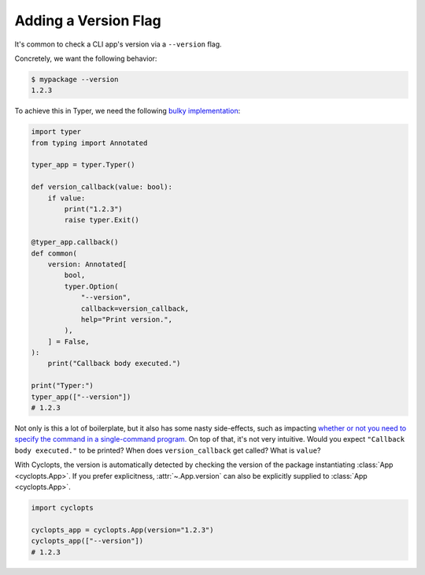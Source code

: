 =====================
Adding a Version Flag
=====================

It's common to check a CLI app's version via a ``--version`` flag.

Concretely, we want the following behavior:

.. code-block:: console

   $ mypackage --version
   1.2.3

To achieve this in Typer, we need the following `bulky implementation`_:

.. code-block:: python

   import typer
   from typing import Annotated

   typer_app = typer.Typer()

   def version_callback(value: bool):
       if value:
           print("1.2.3")
           raise typer.Exit()

   @typer_app.callback()
   def common(
       version: Annotated[
           bool,
           typer.Option(
               "--version",
               callback=version_callback,
               help="Print version.",
           ),
       ] = False,
   ):
       print("Callback body executed.")

   print("Typer:")
   typer_app(["--version"])
   # 1.2.3

Not only is this a lot of boilerplate, but it also has some nasty side-effects, such as impacting `whether or not you need to specify the command in a single-command program.`_
On top of that, it's not very intuitive.
Would you expect ``"Callback body executed."`` to be printed?
When does ``version_callback`` get called?
What is ``value``?

With Cyclopts, the version is automatically detected by checking the version of the package instantiating :class:`App <cyclopts.App>`.
If you prefer explicitness, :attr:`~.App.version` can also be explicitly supplied to :class:`App <cyclopts.App>`.


.. code-block:: python

   import cyclopts

   cyclopts_app = cyclopts.App(version="1.2.3")
   cyclopts_app(["--version"])
   # 1.2.3

.. _bulky implementation: https://github.com/tiangolo/typer/issues/52
.. _whether or not you need to specify the command in a single-command program.: ../default_command/README.html
